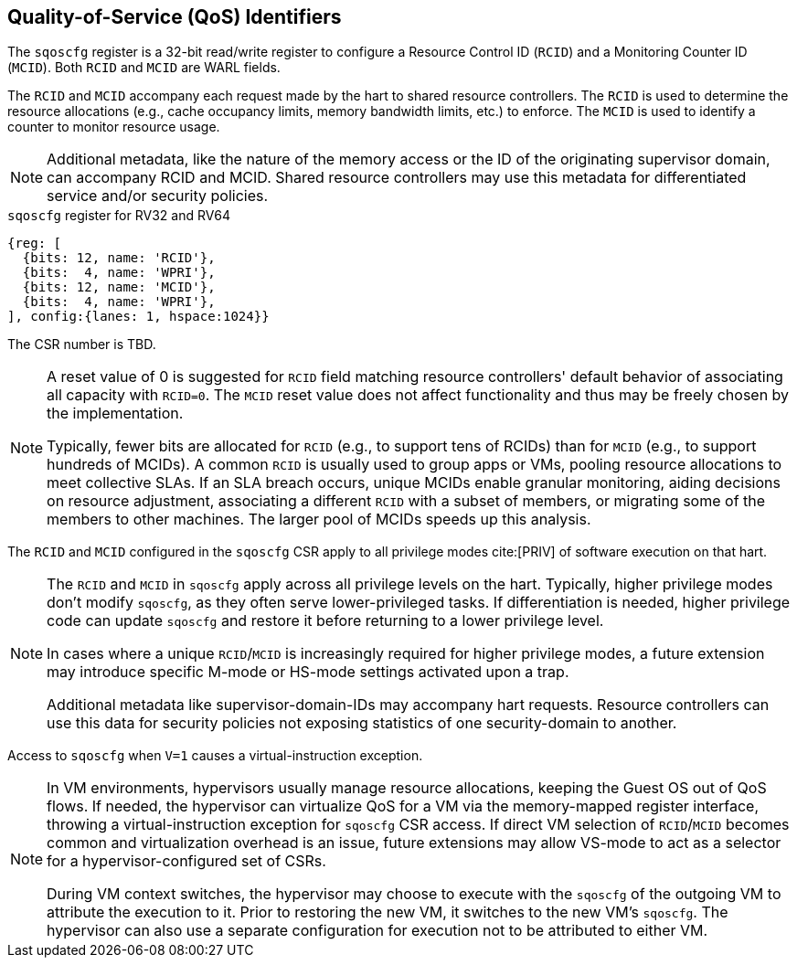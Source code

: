 [[chapter2]]
== Quality-of-Service (QoS) Identifiers

The `sqoscfg` register is a 32-bit read/write register to configure a
Resource Control ID (`RCID`) and a Monitoring Counter ID (`MCID`). Both
`RCID` and `MCID` are WARL fields.

The `RCID` and `MCID` accompany each request made by the hart to shared
resource controllers. The `RCID` is used to determine the resource
allocations (e.g., cache occupancy limits, memory bandwidth limits, etc.) to
enforce. The `MCID` is used to identify a counter to monitor resource usage.

[NOTE]
====
Additional metadata, like the nature of the memory access or the ID of the
originating supervisor domain, can accompany RCID and MCID. Shared resource
controllers may use this metadata for differentiated service and/or security
policies.
====

.`sqoscfg` register for RV32 and RV64

[wavedrom, , ]
....
{reg: [
  {bits: 12, name: 'RCID'},
  {bits:  4, name: 'WPRI'},
  {bits: 12, name: 'MCID'},
  {bits:  4, name: 'WPRI'},
], config:{lanes: 1, hspace:1024}}
....

The CSR number is TBD.

[NOTE]
====
A reset value of 0 is suggested for `RCID` field matching resource controllers'
default behavior of associating all capacity with `RCID=0`. The `MCID` reset
value does not affect functionality and thus may be freely chosen by the
implementation.

Typically, fewer bits are allocated for `RCID` (e.g., to support tens of RCIDs)
than for `MCID` (e.g., to support hundreds of MCIDs). A common `RCID` is usually
used to group apps or VMs, pooling resource allocations to meet collective SLAs.
If an SLA breach occurs, unique MCIDs enable granular monitoring, aiding
decisions on resource adjustment, associating a different `RCID` with a subset
of members, or migrating some of the members to other machines. The larger pool
of MCIDs speeds up this analysis.
====

The `RCID` and `MCID` configured in the `sqoscfg` CSR apply to all privilege
modes cite:[PRIV] of software execution on that hart. 

[NOTE]
====
The `RCID` and `MCID` in `sqoscfg` apply across all privilege levels on the hart.
Typically, higher privilege modes don't modify `sqoscfg`, as they often serve
lower-privileged tasks. If differentiation is needed, higher privilege code can
update `sqoscfg` and restore it before returning to a lower privilege level.

In cases where a unique `RCID`/`MCID` is increasingly required for higher
privilege modes, a future extension may introduce specific M-mode or HS-mode
settings activated upon a trap.

Additional metadata like supervisor-domain-IDs may accompany hart requests.
Resource controllers can use this data for security policies not exposing
statistics of one security-domain to another.
====

Access to `sqoscfg` when `V=1` causes a virtual-instruction exception.

[NOTE]
====
In VM environments, hypervisors usually manage resource allocations, keeping the
Guest OS out of QoS flows. If needed, the hypervisor can virtualize QoS for a VM
via the memory-mapped register interface, throwing a virtual-instruction
exception for `sqoscfg` CSR access. If direct VM selection of `RCID`/`MCID`
becomes common and virtualization overhead is an issue, future extensions may
allow VS-mode to act as a selector for a hypervisor-configured set of CSRs.

During VM context switches, the hypervisor may choose to execute with the
`sqoscfg` of the outgoing VM to attribute the execution to it. Prior to restoring
the new VM, it switches to the new VM's `sqoscfg`. The hypervisor can also use a
separate configuration for execution not to be attributed to either VM.
====
